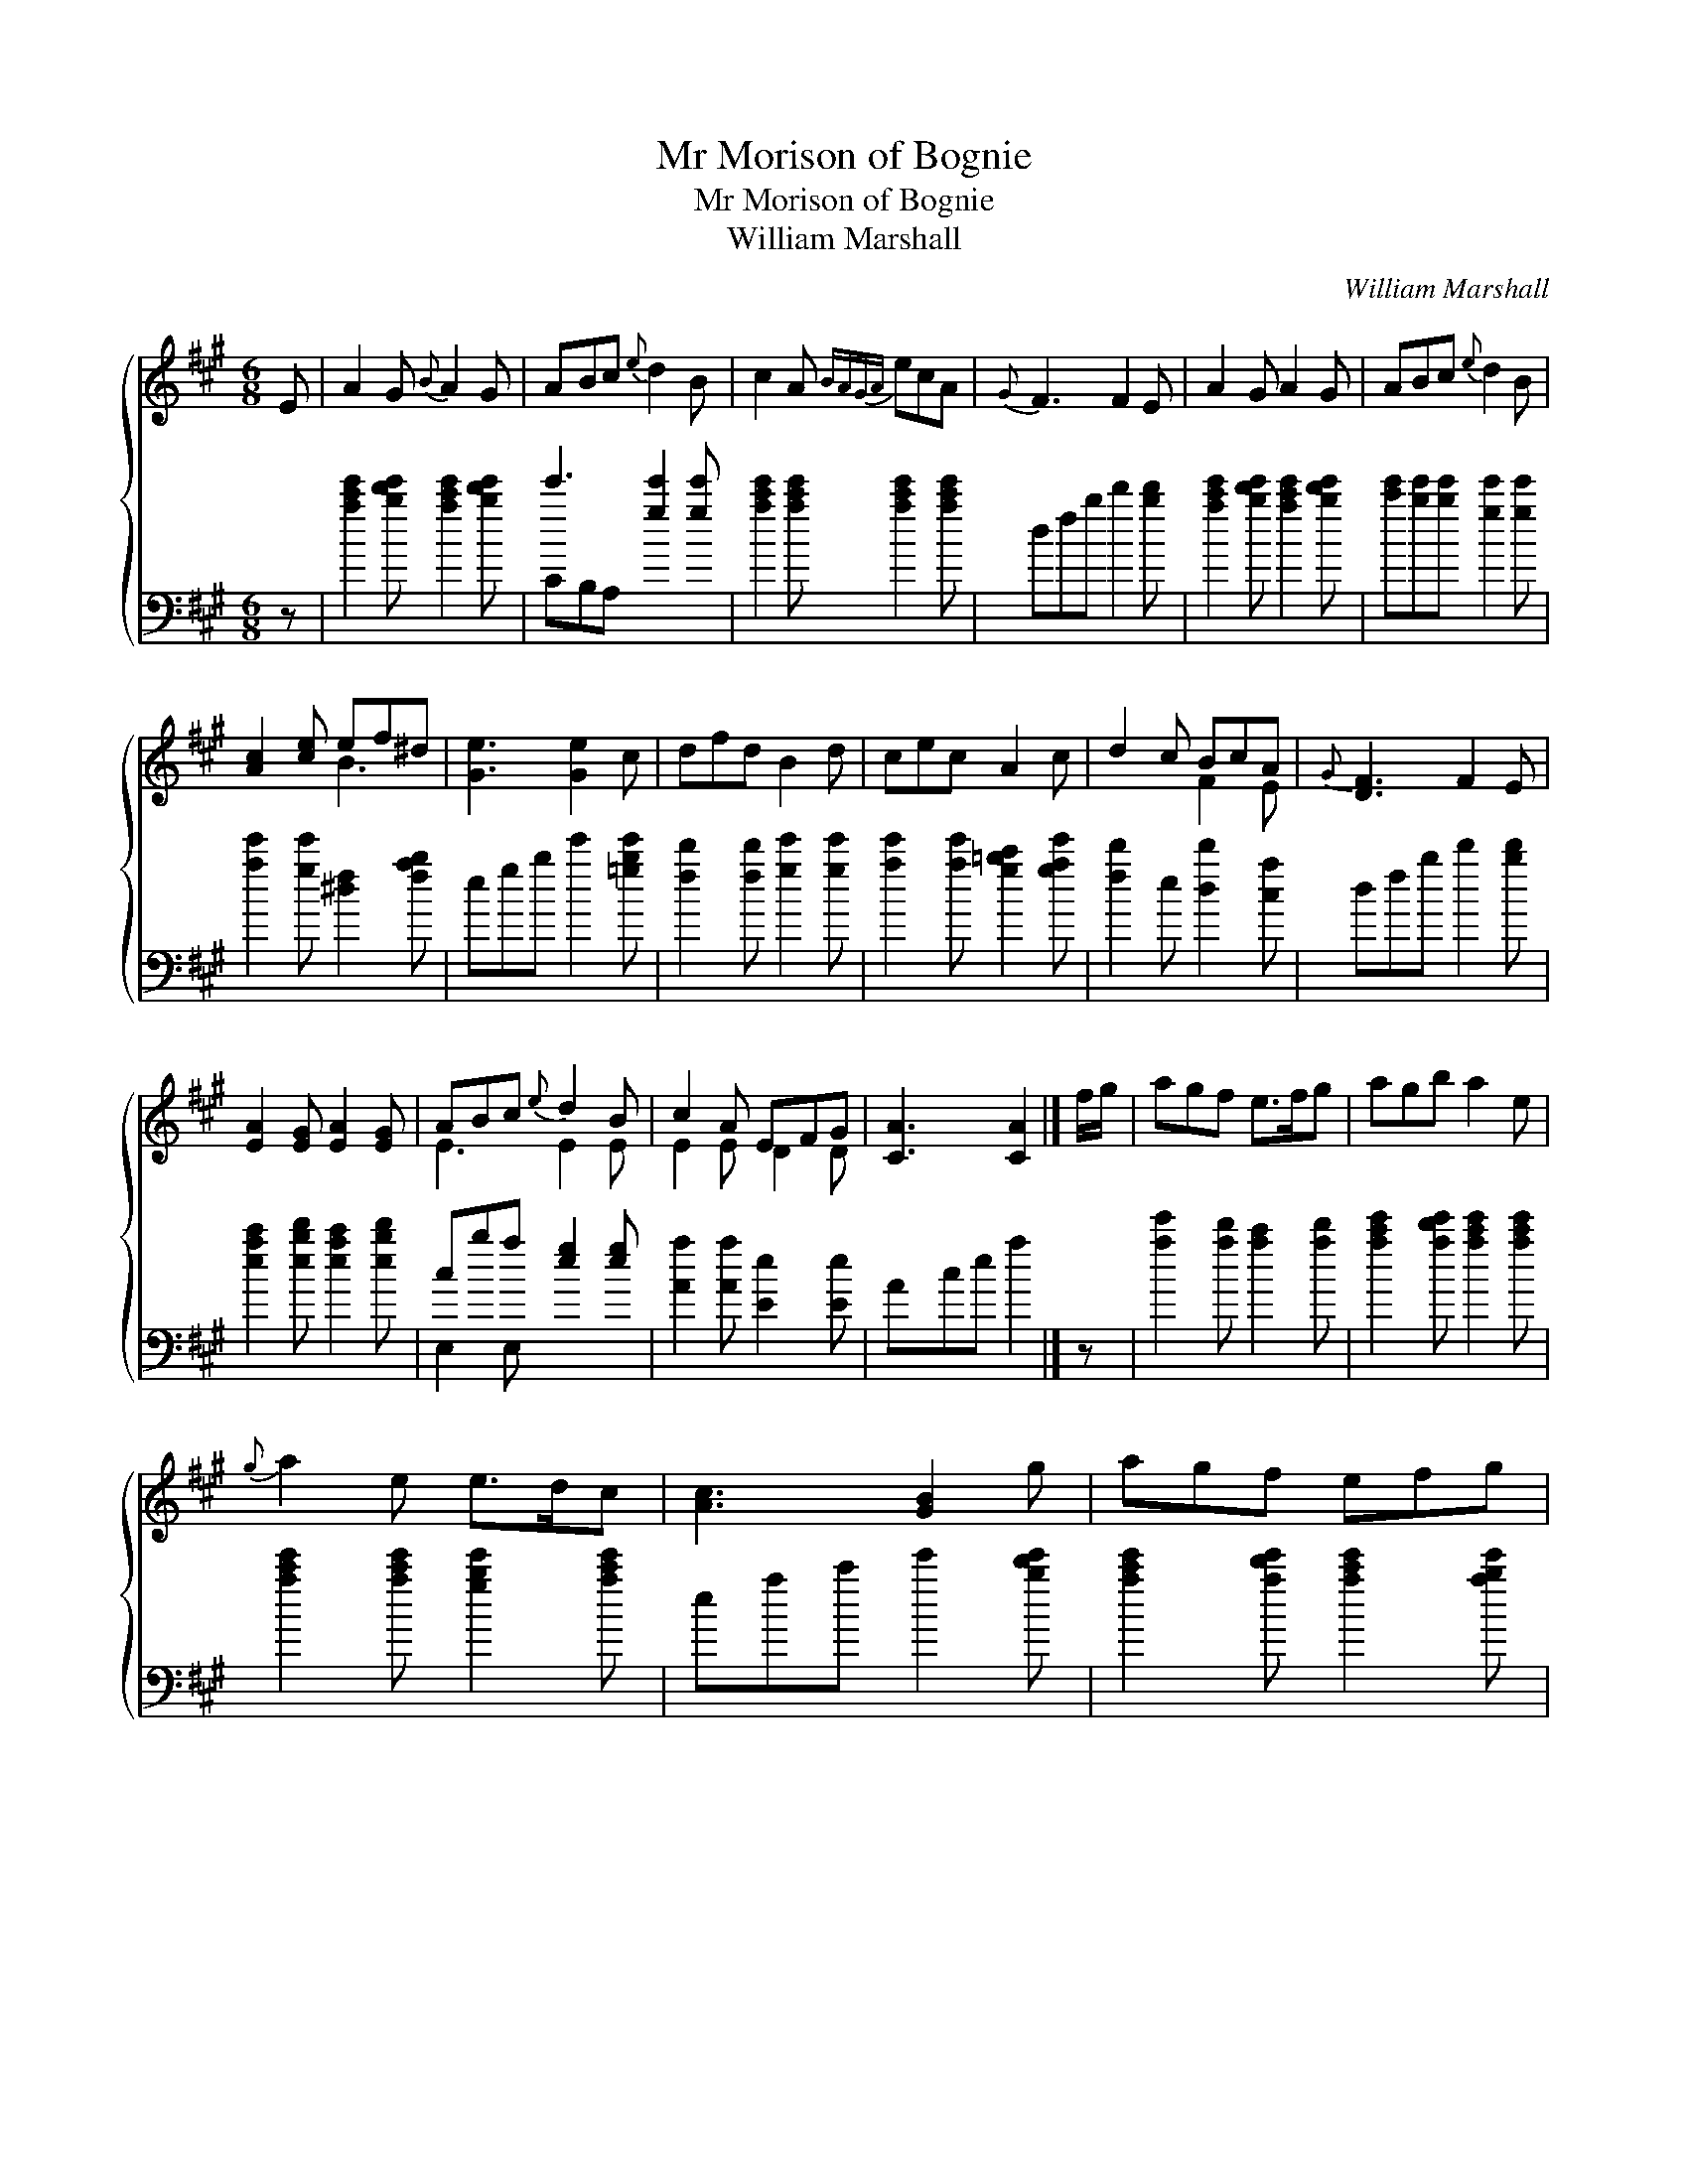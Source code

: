 X:1
T:Mr Morison of Bognie
T:Mr Morison of Bognie
T:William Marshall
C:William Marshall
%%score { ( 1 2 ) ( 3 4 ) }
L:1/8
M:6/8
K:A
V:1 treble 
V:2 treble 
V:3 bass 
V:4 bass 
V:1
 E | A2 G{B} A2 G | ABc{e} d2 B | c2 A{BAGA} ecA |{G} F3 F2 E | A2 G A2 G | ABc{e} d2 B | %7
 [Ac]2 [ce] ef^d | [Ge]3 [Ge]2 c | dfd B2 d | cec A2 c | d2 c BcA |{G} [DF]3 F2 E | %13
 [EA]2 [EG] [EA]2 [EG] | ABc{e} d2 B | c2 A EFG | [CA]3 [CA]2 |] f/g/ | agf e>fg | agb a2 e | %20
{g} a2 e e>dc | [Ac]3 [GB]2 g | agf efg | agb agf | ecA EFG | [CA]3 [CA]2 g | a2 e cde | f2 d Bcd | %28
 [Ae]2 c A>Bc | [DF]3 F2 E | A2 G A2 [EG] | ABc d2 B |{d} c>BA E>FG | [CA]3 [CA]2 |] %34
V:2
 x | x6 | x6 | x6 | x6 | x6 | x6 | x3 B3 | x6 | x6 | x6 | x3 F2 E | x6 | x6 | E3 E2 E | E2 E D2 D | %16
 x5 |] x | x6 | x6 | x6 | x6 | x6 | x6 | x3 D3 | x6 | A3 A3 | A3 G3 | x3 E3 | x6 | x6 | E2 E D2 E | %32
 E3 D2 D | x5 |] %34
V:3
 z | [ac'e']2 [bd'e'] [ac'e']2 [bd'e'] | e'3 [ge']2 [ge'] | [ac'e']2 [ac'e'] [ac'e']2 [ac'e'] | %4
 dfb d'2 [bd'] | [ac'e']2 [bd'e'] [ac'e']2 [bd'e'] | [c'e'][be'][be'] [ge']2 [ge'] | %7
 [ae']2 [ge'] [^df]2 [fab] | egb e'2 [=gbe'] | [fd']2 [fd'] [ge']2 [ge'] | %10
 [ae']2 [ae'] [g=bc']2 [gae'] | [fd']2 e [dd']2 [ca] | dfb d'2 [bd'] | %13
 [eac']2 [ebd'] [eac']2 [ebd'] | cba [eg]2 [eg] | [Aa]2 [Aa] [Ee]2 [Ee] | Ace a2 |] z | %18
 [ae']2 [ad'] [ac']2 [ad'] | [ac'e']2 [ad'e'] [ac'e']2 [ac'e'] | [ac'e']2 [ac'e'] [gbe']2 [ac'e'] | %21
 eac' e'2 [bd'e'] | [ac'e']2 [ad'e'] [ac'e']2 [abe'] | [be']3 [dd']2 [dd'] | %24
 [eac']2 [eac'] [Ee]2 [Ee] | Ace a2 z | [ac'e']2 [ac'e'] [ac'e']2 [ac'e'] | [Dd]2 [Dd] [Ee]2 [Ee] | %28
 [Aa]2 [Aa] [Aa]2 [Aa] | dfa d'2 [bd'] | [ac'e']2 [ebd'] [ac'e']2 [Ee] | %31
 [Aa]2 [=G=g] [Ff]2 [^G^g] | [Aa]2 [Aa] [Ee]2 [Ee] | Ace [Aa]2 |] %34
V:4
 x | x6 | CB,A, x3 | x6 | x6 | x6 | x6 | x6 | x6 | x6 | x6 | x6 | x6 | x6 | E,2 E, x3 | x6 | x5 |] %17
 x | x6 | x6 | x6 | x6 | x6 | x6 | x6 | A,,3 x3 | x6 | x6 | x6 | x6 | x6 | x6 | x6 | x5 |] %34

